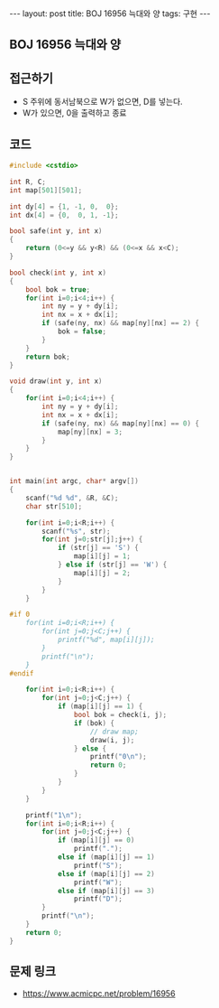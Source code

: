 #+HTML: ---
#+HTML: layout: post
#+HTML: title: BOJ 16956 늑대와 양
#+HTML: tags: 구현
#+HTML: ---
#+OPTIONS: ^:nil

** BOJ 16956 늑대와 양

** 접근하기
- S 주위에 동서남북으로 W가 없으면, D를 넣는다.
- W가 있으면, 0을 출력하고 종료
** 코드
#+BEGIN_SRC cpp
#include <cstdio>

int R, C;
int map[501][501];

int dy[4] = {1, -1, 0,  0};
int dx[4] = {0,  0, 1, -1};

bool safe(int y, int x)
{
    return (0<=y && y<R) && (0<=x && x<C);
}

bool check(int y, int x)
{
    bool bok = true;
    for(int i=0;i<4;i++) {
        int ny = y + dy[i];
        int nx = x + dx[i];
        if (safe(ny, nx) && map[ny][nx] == 2) {
            bok = false;
        } 
    }
    return bok;
}

void draw(int y, int x)
{
    for(int i=0;i<4;i++) {
        int ny = y + dy[i];
        int nx = x + dx[i];
        if (safe(ny, nx) && map[ny][nx] == 0) {
            map[ny][nx] = 3;
        } 
    }
}


int main(int argc, char* argv[])
{
    scanf("%d %d", &R, &C);
    char str[510];

    for(int i=0;i<R;i++) {
        scanf("%s", str);
        for(int j=0;str[j];j++) {
            if (str[j] == 'S') {
                map[i][j] = 1;
            } else if (str[j] == 'W') {
                map[i][j] = 2;
            }
        }
    }

#if 0
    for(int i=0;i<R;i++) {
        for(int j=0;j<C;j++) {
            printf("%d", map[i][j]);
        }
        printf("\n");
    }
#endif

    for(int i=0;i<R;i++) {
        for(int j=0;j<C;j++) {
            if (map[i][j] == 1) {
                bool bok = check(i, j); 
                if (bok) {
                    // draw map;
                    draw(i, j);
                } else {
                    printf("0\n");
                    return 0;
                }
            }
        }
    }

    printf("1\n");
    for(int i=0;i<R;i++) {
        for(int j=0;j<C;j++) {
            if (map[i][j] == 0)
                printf(".");
            else if (map[i][j] == 1)
                printf("S");
            else if (map[i][j] == 2)
                printf("W");
            else if (map[i][j] == 3)
                printf("D");
        }
        printf("\n");
    }
    return 0;
}
#+END_SRC

** 문제 링크
- https://www.acmicpc.net/problem/16956

